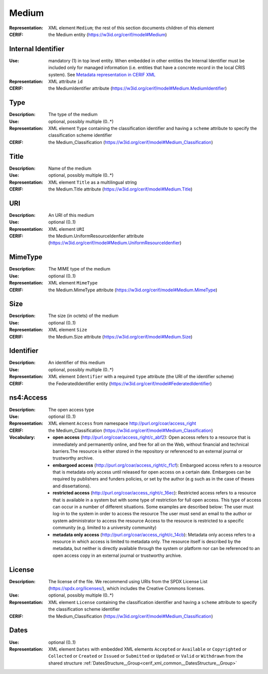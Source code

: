 .. _medium:


Medium
======
:Representation: XML element ``Medium``; the rest of this section documents children of this element
:CERIF: the Medium entity (`<https://w3id.org/cerif/model#Medium>`_)


Internal Identifier
^^^^^^^^^^^^^^^^^^^
:Use: mandatory (1) in top level entity. When embedded in other entities the Internal Identifier must be included only for managed information (i.e. entities that have a concrete record in the local CRIS system). See `Metadata representation in CERIF XML <https://openaire-guidelines-for-cris-managers.readthedocs.io/en/v1.1.1/implementation.html#metadata-representation-in-cerif-xml>`_
:Representation: XML attribute ``id``
:CERIF: the MediumIdentifier attribute (`<https://w3id.org/cerif/model#Medium.MediumIdentifier>`_)


Type
^^^^
:Description: The type of the medium
:Use: optional, possibly multiple (0..*)
:Representation: XML element ``Type`` containing the classification identifier and having a ``scheme`` attribute to specify the classification scheme identifier
:CERIF: the Medium_Classification (`<https://w3id.org/cerif/model#Medium_Classification>`_)


Title
^^^^^
:Description: Name of the medium
:Use: optional, possibly multiple (0..*)
:Representation: XML element ``Title`` as a multilingual string
:CERIF: the Medium.Title attribute (`<https://w3id.org/cerif/model#Medium.Title>`_)



URI
^^^
:Description: An URI of this medium
:Use: optional (0..1)
:Representation: XML element ``URI``
:CERIF: the Medium.UniformResourceIdenfier attribute (`<https://w3id.org/cerif/model#Medium.UniformResourceIdenfier>`_)



MimeType
^^^^^^^^
:Description: The MIME type of the medium
:Use: optional (0..1)
:Representation: XML element ``MimeType``
:CERIF: the Medium.MimeType attribute (`<https://w3id.org/cerif/model#Medium.MimeType>`_)



Size
^^^^
:Description: The size (in octets) of the medium
:Use: optional (0..1)
:Representation: XML element ``Size``
:CERIF: the Medium.Size attribute (`<https://w3id.org/cerif/model#Medium.Size>`_)



Identifier
^^^^^^^^^^
:Description: An identifier of this medium
:Use: optional, possibly multiple (0..*)
:Representation: XML element ``Identifier`` with a required ``type`` attribute (the URI of the identifier scheme)
:CERIF: the FederatedIdentifier entity (`<https://w3id.org/cerif/model#FederatedIdentifier>`_)



ns4:Access
^^^^^^^^^^
:Description: The open access type
:Use: optional (0..1)
:Representation: XML element ``Access`` from namespace `<http://purl.org/coar/access_right>`_
:CERIF: the Medium_Classification (`<https://w3id.org/cerif/model#Medium_Classification>`_)
:Vocabulary: 

  * **open access** (`<http://purl.org/coar/access_right/c_abf2>`_): Open access refers to a resource that is immediately and permanently online, and free for all on the Web, without financial and technical barriers.The resource is either stored in the repository or referenced to an external journal or trustworthy archive.
  * **embargoed access** (`<http://purl.org/coar/access_right/c_f1cf>`_): Embargoed access refers to a resource that is metadata only access until released for open access on a certain date. Embargoes can be required by publishers and funders policies, or set by the author (e.g such as in the case of theses and dissertations).
  * **restricted access** (`<http://purl.org/coar/access_right/c_16ec>`_): Restricted access refers to a resource that is available in a system but with some type of restriction for full open access. This type of access can occur in a number of different situations. Some examples are described below: The user must log-in to the system in order to access the resource The user must send an email to the author or system administrator to access the resource Access to the resource is restricted to a specific community (e.g. limited to a university community)
  * **metadata only access** (`<http://purl.org/coar/access_right/c_14cb>`_): Metadata only access refers to a resource in which access is limited to metadata only. The resource itself is described by the metadata, but neither is directly available through the system or platform nor can be referenced to an open access copy in an external journal or trustworthy archive.



License
^^^^^^^
:Description: The license of the file. We recommend using URIs from the SPDX License List (https://spdx.org/licenses/), which includes the Creative Commons licenses.
:Use: optional, possibly multiple (0..*)
:Representation: XML element ``License`` containing the classification identifier and having a ``scheme`` attribute to specify the classification scheme identifier
:CERIF: the Medium_Classification (`<https://w3id.org/cerif/model#Medium_Classification>`_)


Dates
^^^^^
:Use: optional (0..1)
:Representation: XML element ``Dates`` with  embedded XML elements ``Accepted`` or ``Available`` or ``Copyrighted`` or ``Collected`` or ``Created`` or ``Issued`` or ``Submitted`` or ``Updated`` or ``Valid`` or ``Withdrawn`` from the shared structure :ref:`DatesStructure__Group<cerif_xml_common__DatesStructure__Group>`




